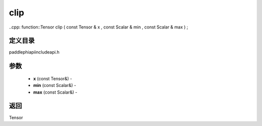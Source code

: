 .. _cn_api_paddle_experimental_clip:

clip
-------------------------------

..cpp: function::Tensor clip ( const Tensor & x , const Scalar & min , const Scalar & max ) ;

定义目录
:::::::::::::::::::::
paddle\phi\api\include\api.h

参数
:::::::::::::::::::::
	- **x** (const Tensor&) - 
	- **min** (const Scalar&) - 
	- **max** (const Scalar&) - 



返回
:::::::::::::::::::::
Tensor
